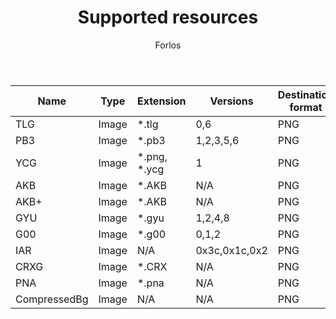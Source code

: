 #+TITLE: Supported resources
#+author: Forlos
#+description: Table of supported resource formats

| Name         | Type  | Extension    | Versions      | Destination format |
|--------------+-------+--------------+---------------+--------------------|
| TLG          | Image | *.tlg        | 0,6           | PNG                |
| PB3          | Image | *.pb3        | 1,2,3,5,6     | PNG                |
| YCG          | Image | *.png, *.ycg | 1             | PNG                |
| AKB          | Image | *.AKB        | N/A           | PNG                |
| AKB+         | Image | *.AKB        | N/A           | PNG                |
| GYU          | Image | *.gyu        | 1,2,4,8       | PNG                |
| G00          | Image | *.g00        | 0,1,2         | PNG                |
| IAR          | Image | N/A          | 0x3c,0x1c,0x2 | PNG                |
| CRXG         | Image | *.CRX        | N/A           | PNG                |
| PNA          | Image | *.pna        | N/A           | PNG                |
| CompressedBg | Image | N/A          | N/A           | PNG                |
